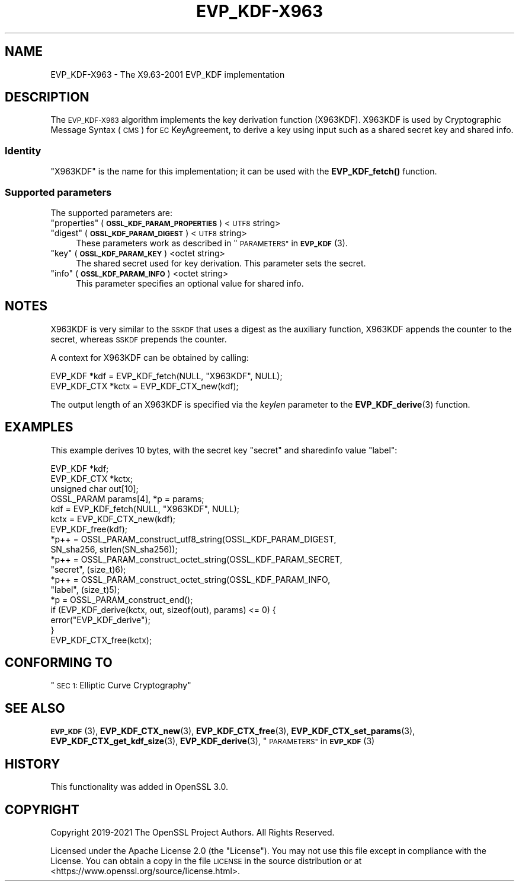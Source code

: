 .\" Automatically generated by Pod::Man 4.14 (Pod::Simple 3.43)
.\"
.\" Standard preamble:
.\" ========================================================================
.de Sp \" Vertical space (when we can't use .PP)
.if t .sp .5v
.if n .sp
..
.de Vb \" Begin verbatim text
.ft CW
.nf
.ne \\$1
..
.de Ve \" End verbatim text
.ft R
.fi
..
.\" Set up some character translations and predefined strings.  \*(-- will
.\" give an unbreakable dash, \*(PI will give pi, \*(L" will give a left
.\" double quote, and \*(R" will give a right double quote.  \*(C+ will
.\" give a nicer C++.  Capital omega is used to do unbreakable dashes and
.\" therefore won't be available.  \*(C` and \*(C' expand to `' in nroff,
.\" nothing in troff, for use with C<>.
.tr \(*W-
.ds C+ C\v'-.1v'\h'-1p'\s-2+\h'-1p'+\s0\v'.1v'\h'-1p'
.ie n \{\
.    ds -- \(*W-
.    ds PI pi
.    if (\n(.H=4u)&(1m=24u) .ds -- \(*W\h'-12u'\(*W\h'-12u'-\" diablo 10 pitch
.    if (\n(.H=4u)&(1m=20u) .ds -- \(*W\h'-12u'\(*W\h'-8u'-\"  diablo 12 pitch
.    ds L" ""
.    ds R" ""
.    ds C` ""
.    ds C' ""
'br\}
.el\{\
.    ds -- \|\(em\|
.    ds PI \(*p
.    ds L" ``
.    ds R" ''
.    ds C`
.    ds C'
'br\}
.\"
.\" Escape single quotes in literal strings from groff's Unicode transform.
.ie \n(.g .ds Aq \(aq
.el       .ds Aq '
.\"
.\" If the F register is >0, we'll generate index entries on stderr for
.\" titles (.TH), headers (.SH), subsections (.SS), items (.Ip), and index
.\" entries marked with X<> in POD.  Of course, you'll have to process the
.\" output yourself in some meaningful fashion.
.\"
.\" Avoid warning from groff about undefined register 'F'.
.de IX
..
.nr rF 0
.if \n(.g .if rF .nr rF 1
.if (\n(rF:(\n(.g==0)) \{\
.    if \nF \{\
.        de IX
.        tm Index:\\$1\t\\n%\t"\\$2"
..
.        if !\nF==2 \{\
.            nr % 0
.            nr F 2
.        \}
.    \}
.\}
.rr rF
.\"
.\" Accent mark definitions (@(#)ms.acc 1.5 88/02/08 SMI; from UCB 4.2).
.\" Fear.  Run.  Save yourself.  No user-serviceable parts.
.    \" fudge factors for nroff and troff
.if n \{\
.    ds #H 0
.    ds #V .8m
.    ds #F .3m
.    ds #[ \f1
.    ds #] \fP
.\}
.if t \{\
.    ds #H ((1u-(\\\\n(.fu%2u))*.13m)
.    ds #V .6m
.    ds #F 0
.    ds #[ \&
.    ds #] \&
.\}
.    \" simple accents for nroff and troff
.if n \{\
.    ds ' \&
.    ds ` \&
.    ds ^ \&
.    ds , \&
.    ds ~ ~
.    ds /
.\}
.if t \{\
.    ds ' \\k:\h'-(\\n(.wu*8/10-\*(#H)'\'\h"|\\n:u"
.    ds ` \\k:\h'-(\\n(.wu*8/10-\*(#H)'\`\h'|\\n:u'
.    ds ^ \\k:\h'-(\\n(.wu*10/11-\*(#H)'^\h'|\\n:u'
.    ds , \\k:\h'-(\\n(.wu*8/10)',\h'|\\n:u'
.    ds ~ \\k:\h'-(\\n(.wu-\*(#H-.1m)'~\h'|\\n:u'
.    ds / \\k:\h'-(\\n(.wu*8/10-\*(#H)'\z\(sl\h'|\\n:u'
.\}
.    \" troff and (daisy-wheel) nroff accents
.ds : \\k:\h'-(\\n(.wu*8/10-\*(#H+.1m+\*(#F)'\v'-\*(#V'\z.\h'.2m+\*(#F'.\h'|\\n:u'\v'\*(#V'
.ds 8 \h'\*(#H'\(*b\h'-\*(#H'
.ds o \\k:\h'-(\\n(.wu+\w'\(de'u-\*(#H)/2u'\v'-.3n'\*(#[\z\(de\v'.3n'\h'|\\n:u'\*(#]
.ds d- \h'\*(#H'\(pd\h'-\w'~'u'\v'-.25m'\f2\(hy\fP\v'.25m'\h'-\*(#H'
.ds D- D\\k:\h'-\w'D'u'\v'-.11m'\z\(hy\v'.11m'\h'|\\n:u'
.ds th \*(#[\v'.3m'\s+1I\s-1\v'-.3m'\h'-(\w'I'u*2/3)'\s-1o\s+1\*(#]
.ds Th \*(#[\s+2I\s-2\h'-\w'I'u*3/5'\v'-.3m'o\v'.3m'\*(#]
.ds ae a\h'-(\w'a'u*4/10)'e
.ds Ae A\h'-(\w'A'u*4/10)'E
.    \" corrections for vroff
.if v .ds ~ \\k:\h'-(\\n(.wu*9/10-\*(#H)'\s-2\u~\d\s+2\h'|\\n:u'
.if v .ds ^ \\k:\h'-(\\n(.wu*10/11-\*(#H)'\v'-.4m'^\v'.4m'\h'|\\n:u'
.    \" for low resolution devices (crt and lpr)
.if \n(.H>23 .if \n(.V>19 \
\{\
.    ds : e
.    ds 8 ss
.    ds o a
.    ds d- d\h'-1'\(ga
.    ds D- D\h'-1'\(hy
.    ds th \o'bp'
.    ds Th \o'LP'
.    ds ae ae
.    ds Ae AE
.\}
.rm #[ #] #H #V #F C
.\" ========================================================================
.\"
.IX Title "EVP_KDF-X963 7ossl"
.TH EVP_KDF-X963 7ossl "2024-01-30" "3.0.13" "OpenSSL"
.\" For nroff, turn off justification.  Always turn off hyphenation; it makes
.\" way too many mistakes in technical documents.
.if n .ad l
.nh
.SH "NAME"
EVP_KDF\-X963 \- The X9.63\-2001 EVP_KDF implementation
.SH "DESCRIPTION"
.IX Header "DESCRIPTION"
The \s-1EVP_KDF\-X963\s0 algorithm implements the key derivation function (X963KDF).
X963KDF is used by Cryptographic Message Syntax (\s-1CMS\s0) for \s-1EC\s0 KeyAgreement, to
derive a key using input such as a shared secret key and shared info.
.SS "Identity"
.IX Subsection "Identity"
\&\*(L"X963KDF\*(R" is the name for this implementation; it
can be used with the \fBEVP_KDF_fetch()\fR function.
.SS "Supported parameters"
.IX Subsection "Supported parameters"
The supported parameters are:
.ie n .IP """properties"" (\fB\s-1OSSL_KDF_PARAM_PROPERTIES\s0\fR) <\s-1UTF8\s0 string>" 4
.el .IP "``properties'' (\fB\s-1OSSL_KDF_PARAM_PROPERTIES\s0\fR) <\s-1UTF8\s0 string>" 4
.IX Item "properties (OSSL_KDF_PARAM_PROPERTIES) <UTF8 string>"
.PD 0
.ie n .IP """digest"" (\fB\s-1OSSL_KDF_PARAM_DIGEST\s0\fR) <\s-1UTF8\s0 string>" 4
.el .IP "``digest'' (\fB\s-1OSSL_KDF_PARAM_DIGEST\s0\fR) <\s-1UTF8\s0 string>" 4
.IX Item "digest (OSSL_KDF_PARAM_DIGEST) <UTF8 string>"
.PD
These parameters work as described in \*(L"\s-1PARAMETERS\*(R"\s0 in \s-1\fBEVP_KDF\s0\fR\|(3).
.ie n .IP """key"" (\fB\s-1OSSL_KDF_PARAM_KEY\s0\fR) <octet string>" 4
.el .IP "``key'' (\fB\s-1OSSL_KDF_PARAM_KEY\s0\fR) <octet string>" 4
.IX Item "key (OSSL_KDF_PARAM_KEY) <octet string>"
The shared secret used for key derivation.
This parameter sets the secret.
.ie n .IP """info"" (\fB\s-1OSSL_KDF_PARAM_INFO\s0\fR) <octet string>" 4
.el .IP "``info'' (\fB\s-1OSSL_KDF_PARAM_INFO\s0\fR) <octet string>" 4
.IX Item "info (OSSL_KDF_PARAM_INFO) <octet string>"
This parameter specifies an optional value for shared info.
.SH "NOTES"
.IX Header "NOTES"
X963KDF is very similar to the \s-1SSKDF\s0 that uses a digest as the auxiliary function,
X963KDF appends the counter to the secret, whereas \s-1SSKDF\s0 prepends the counter.
.PP
A context for X963KDF can be obtained by calling:
.PP
.Vb 2
\& EVP_KDF *kdf = EVP_KDF_fetch(NULL, "X963KDF", NULL);
\& EVP_KDF_CTX *kctx = EVP_KDF_CTX_new(kdf);
.Ve
.PP
The output length of an X963KDF is specified via the \fIkeylen\fR
parameter to the \fBEVP_KDF_derive\fR\|(3) function.
.SH "EXAMPLES"
.IX Header "EXAMPLES"
This example derives 10 bytes, with the secret key \*(L"secret\*(R" and sharedinfo
value \*(L"label\*(R":
.PP
.Vb 4
\& EVP_KDF *kdf;
\& EVP_KDF_CTX *kctx;
\& unsigned char out[10];
\& OSSL_PARAM params[4], *p = params;
\&
\& kdf = EVP_KDF_fetch(NULL, "X963KDF", NULL);
\& kctx = EVP_KDF_CTX_new(kdf);
\& EVP_KDF_free(kdf);
\&
\& *p++ = OSSL_PARAM_construct_utf8_string(OSSL_KDF_PARAM_DIGEST,
\&                                         SN_sha256, strlen(SN_sha256));
\& *p++ = OSSL_PARAM_construct_octet_string(OSSL_KDF_PARAM_SECRET,
\&                                          "secret", (size_t)6);
\& *p++ = OSSL_PARAM_construct_octet_string(OSSL_KDF_PARAM_INFO,
\&                                          "label", (size_t)5);
\& *p = OSSL_PARAM_construct_end();
\& if (EVP_KDF_derive(kctx, out, sizeof(out), params) <= 0) {
\&     error("EVP_KDF_derive");
\& }
\&
\& EVP_KDF_CTX_free(kctx);
.Ve
.SH "CONFORMING TO"
.IX Header "CONFORMING TO"
\&\*(L"\s-1SEC 1:\s0 Elliptic Curve Cryptography\*(R"
.SH "SEE ALSO"
.IX Header "SEE ALSO"
\&\s-1\fBEVP_KDF\s0\fR\|(3),
\&\fBEVP_KDF_CTX_new\fR\|(3),
\&\fBEVP_KDF_CTX_free\fR\|(3),
\&\fBEVP_KDF_CTX_set_params\fR\|(3),
\&\fBEVP_KDF_CTX_get_kdf_size\fR\|(3),
\&\fBEVP_KDF_derive\fR\|(3),
\&\*(L"\s-1PARAMETERS\*(R"\s0 in \s-1\fBEVP_KDF\s0\fR\|(3)
.SH "HISTORY"
.IX Header "HISTORY"
This functionality was added in OpenSSL 3.0.
.SH "COPYRIGHT"
.IX Header "COPYRIGHT"
Copyright 2019\-2021 The OpenSSL Project Authors. All Rights Reserved.
.PP
Licensed under the Apache License 2.0 (the \*(L"License\*(R").  You may not use
this file except in compliance with the License.  You can obtain a copy
in the file \s-1LICENSE\s0 in the source distribution or at
<https://www.openssl.org/source/license.html>.

